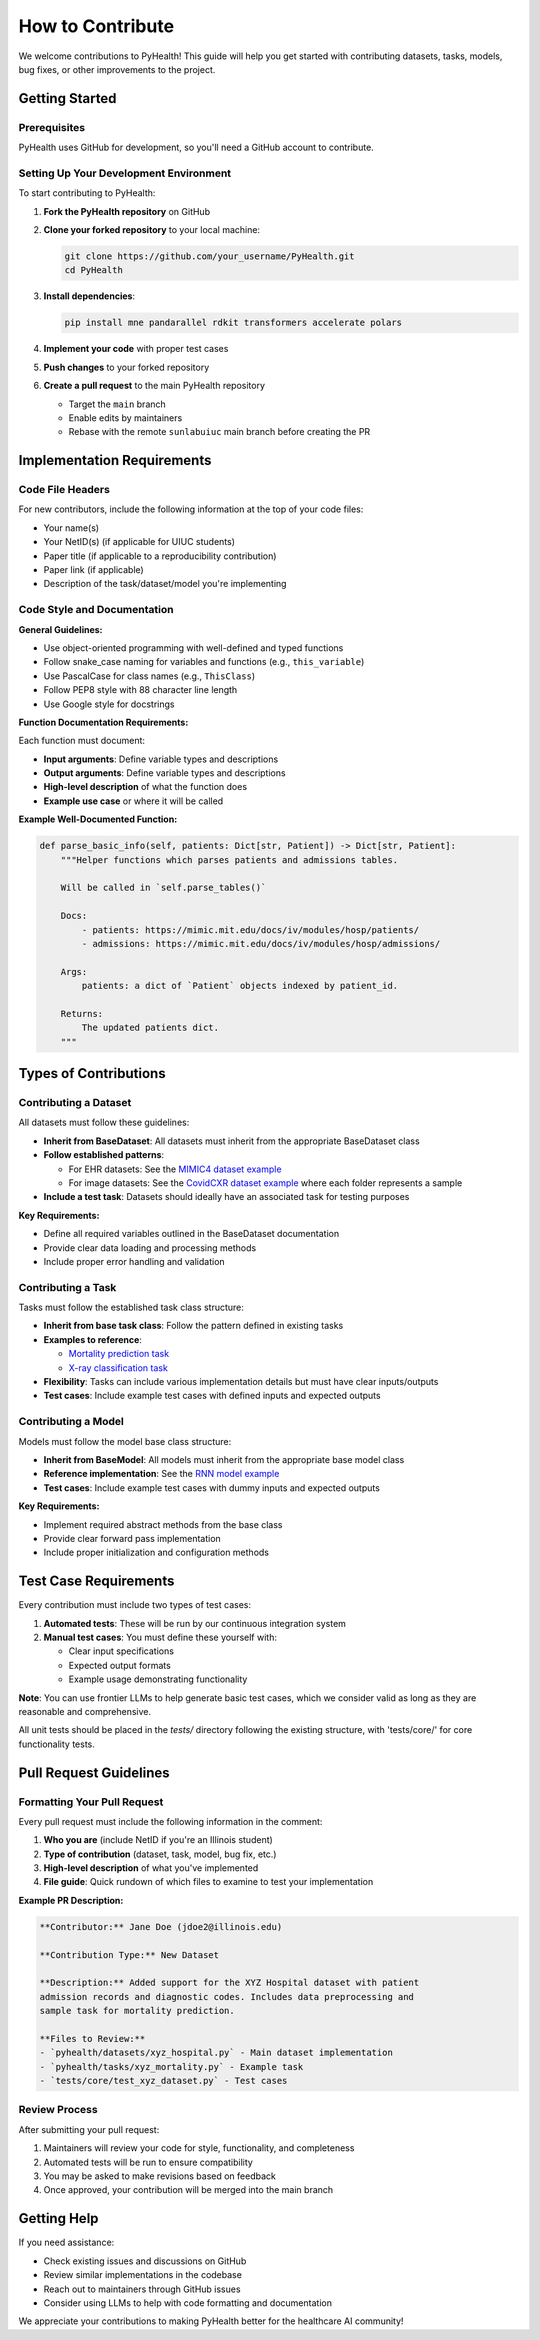 .. _how_to_contribute:

=====================
How to Contribute
=====================

We welcome contributions to PyHealth! This guide will help you get started with contributing datasets, tasks, models, bug fixes, or other improvements to the project.

Getting Started
===============

Prerequisites
-------------

PyHealth uses GitHub for development, so you'll need a GitHub account to contribute.

Setting Up Your Development Environment
---------------------------------------

To start contributing to PyHealth:

1. **Fork the PyHealth repository** on GitHub
2. **Clone your forked repository** to your local machine:

   .. code-block:: bash

      git clone https://github.com/your_username/PyHealth.git
      cd PyHealth

3. **Install dependencies**:

   .. code-block:: bash

      pip install mne pandarallel rdkit transformers accelerate polars

4. **Implement your code** with proper test cases
5. **Push changes** to your forked repository
6. **Create a pull request** to the main PyHealth repository

   - Target the ``main`` branch
   - Enable edits by maintainers
   - Rebase with the remote ``sunlabuiuc`` main branch before creating the PR

Implementation Requirements
===========================

Code File Headers
-----------------

For new contributors, include the following information at the top of your code files:

- Your name(s)
- Your NetID(s) (if applicable for UIUC students)
- Paper title (if applicable to a reproducibility contribution)
- Paper link (if applicable)
- Description of the task/dataset/model you're implementing

Code Style and Documentation
-----------------------------

**General Guidelines:**

- Use object-oriented programming with well-defined and typed functions
- Follow snake_case naming for variables and functions (e.g., ``this_variable``)
- Use PascalCase for class names (e.g., ``ThisClass``)
- Follow PEP8 style with 88 character line length
- Use Google style for docstrings

**Function Documentation Requirements:**

Each function must document:

- **Input arguments**: Define variable types and descriptions
- **Output arguments**: Define variable types and descriptions  
- **High-level description** of what the function does
- **Example use case** or where it will be called

**Example Well-Documented Function:**

.. code-block:: python

   def parse_basic_info(self, patients: Dict[str, Patient]) -> Dict[str, Patient]:
       """Helper functions which parses patients and admissions tables.

       Will be called in `self.parse_tables()`

       Docs:
           - patients: https://mimic.mit.edu/docs/iv/modules/hosp/patients/
           - admissions: https://mimic.mit.edu/docs/iv/modules/hosp/admissions/

       Args:
           patients: a dict of `Patient` objects indexed by patient_id.

       Returns:
           The updated patients dict.
       """

Types of Contributions
======================

Contributing a Dataset
----------------------

All datasets must follow these guidelines:

- **Inherit from BaseDataset**: All datasets must inherit from the appropriate BaseDataset class
- **Follow established patterns**: 
  
  - For EHR datasets: See the `MIMIC4 dataset example <https://github.com/sunlabuiuc/PyHealth/blob/main/pyhealth/datasets/mimic4.py>`_
  - For image datasets: See the `CovidCXR dataset example <https://github.com/sunlabuiuc/PyHealth/blob/main/pyhealth/datasets/covidcxr.py>`_ where each folder represents a sample

- **Include a test task**: Datasets should ideally have an associated task for testing purposes

**Key Requirements:**

- Define all required variables outlined in the BaseDataset documentation
- Provide clear data loading and processing methods
- Include proper error handling and validation

Contributing a Task
-------------------

Tasks must follow the established task class structure:

- **Inherit from base task class**: Follow the pattern defined in existing tasks
- **Examples to reference**:
  
  - `Mortality prediction task <https://github.com/sunlabuiuc/PyHealth/blob/main/pyhealth/tasks/mortality_prediction.py>`_
  - `X-ray classification task <https://github.com/sunlabuiuc/PyHealth/blob/main/pyhealth/tasks/chest_xray_classification.py>`_

- **Flexibility**: Tasks can include various implementation details but must have clear inputs/outputs
- **Test cases**: Include example test cases with defined inputs and expected outputs

Contributing a Model
--------------------

Models must follow the model base class structure:

- **Inherit from BaseModel**: All models must inherit from the appropriate base model class
- **Reference implementation**: See the `RNN model example <https://github.com/sunlabuiuc/PyHealth/blob/main/pyhealth/models/rnn.py>`_
- **Test cases**: Include example test cases with dummy inputs and expected outputs

**Key Requirements:**

- Implement required abstract methods from the base class
- Provide clear forward pass implementation
- Include proper initialization and configuration methods

Test Case Requirements
======================

Every contribution must include two types of test cases:

1. **Automated tests**: These will be run by our continuous integration system
2. **Manual test cases**: You must define these yourself with:

   - Clear input specifications
   - Expected output formats
   - Example usage demonstrating functionality

**Note**: You can use frontier LLMs to help generate basic test cases, which we consider valid as long as they are reasonable and comprehensive.

All unit tests should be placed in the `tests/` directory following the existing structure, with 'tests/core/' for core functionality tests.

Pull Request Guidelines
=======================

Formatting Your Pull Request
----------------------------

Every pull request must include the following information in the comment:

1. **Who you are** (include NetID if you're an Illinois student)
2. **Type of contribution** (dataset, task, model, bug fix, etc.)
3. **High-level description** of what you've implemented
4. **File guide**: Quick rundown of which files to examine to test your implementation

**Example PR Description:**

.. code-block:: text

   **Contributor:** Jane Doe (jdoe2@illinois.edu)
   
   **Contribution Type:** New Dataset
   
   **Description:** Added support for the XYZ Hospital dataset with patient 
   admission records and diagnostic codes. Includes data preprocessing and 
   sample task for mortality prediction.
   
   **Files to Review:**
   - `pyhealth/datasets/xyz_hospital.py` - Main dataset implementation
   - `pyhealth/tasks/xyz_mortality.py` - Example task
   - `tests/core/test_xyz_dataset.py` - Test cases

Review Process
--------------

After submitting your pull request:

1. Maintainers will review your code for style, functionality, and completeness
2. Automated tests will be run to ensure compatibility
3. You may be asked to make revisions based on feedback
4. Once approved, your contribution will be merged into the main branch

Getting Help
============

If you need assistance:

- Check existing issues and discussions on GitHub
- Review similar implementations in the codebase
- Reach out to maintainers through GitHub issues
- Consider using LLMs to help with code formatting and documentation

We appreciate your contributions to making PyHealth better for the healthcare AI community!